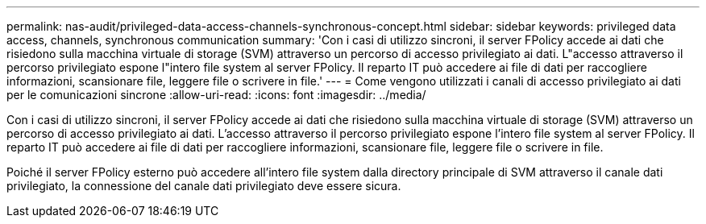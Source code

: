 ---
permalink: nas-audit/privileged-data-access-channels-synchronous-concept.html 
sidebar: sidebar 
keywords: privileged data access, channels, synchronous communication 
summary: 'Con i casi di utilizzo sincroni, il server FPolicy accede ai dati che risiedono sulla macchina virtuale di storage (SVM) attraverso un percorso di accesso privilegiato ai dati. L"accesso attraverso il percorso privilegiato espone l"intero file system al server FPolicy. Il reparto IT può accedere ai file di dati per raccogliere informazioni, scansionare file, leggere file o scrivere in file.' 
---
= Come vengono utilizzati i canali di accesso privilegiato ai dati per le comunicazioni sincrone
:allow-uri-read: 
:icons: font
:imagesdir: ../media/


[role="lead"]
Con i casi di utilizzo sincroni, il server FPolicy accede ai dati che risiedono sulla macchina virtuale di storage (SVM) attraverso un percorso di accesso privilegiato ai dati. L'accesso attraverso il percorso privilegiato espone l'intero file system al server FPolicy. Il reparto IT può accedere ai file di dati per raccogliere informazioni, scansionare file, leggere file o scrivere in file.

Poiché il server FPolicy esterno può accedere all'intero file system dalla directory principale di SVM attraverso il canale dati privilegiato, la connessione del canale dati privilegiato deve essere sicura.
